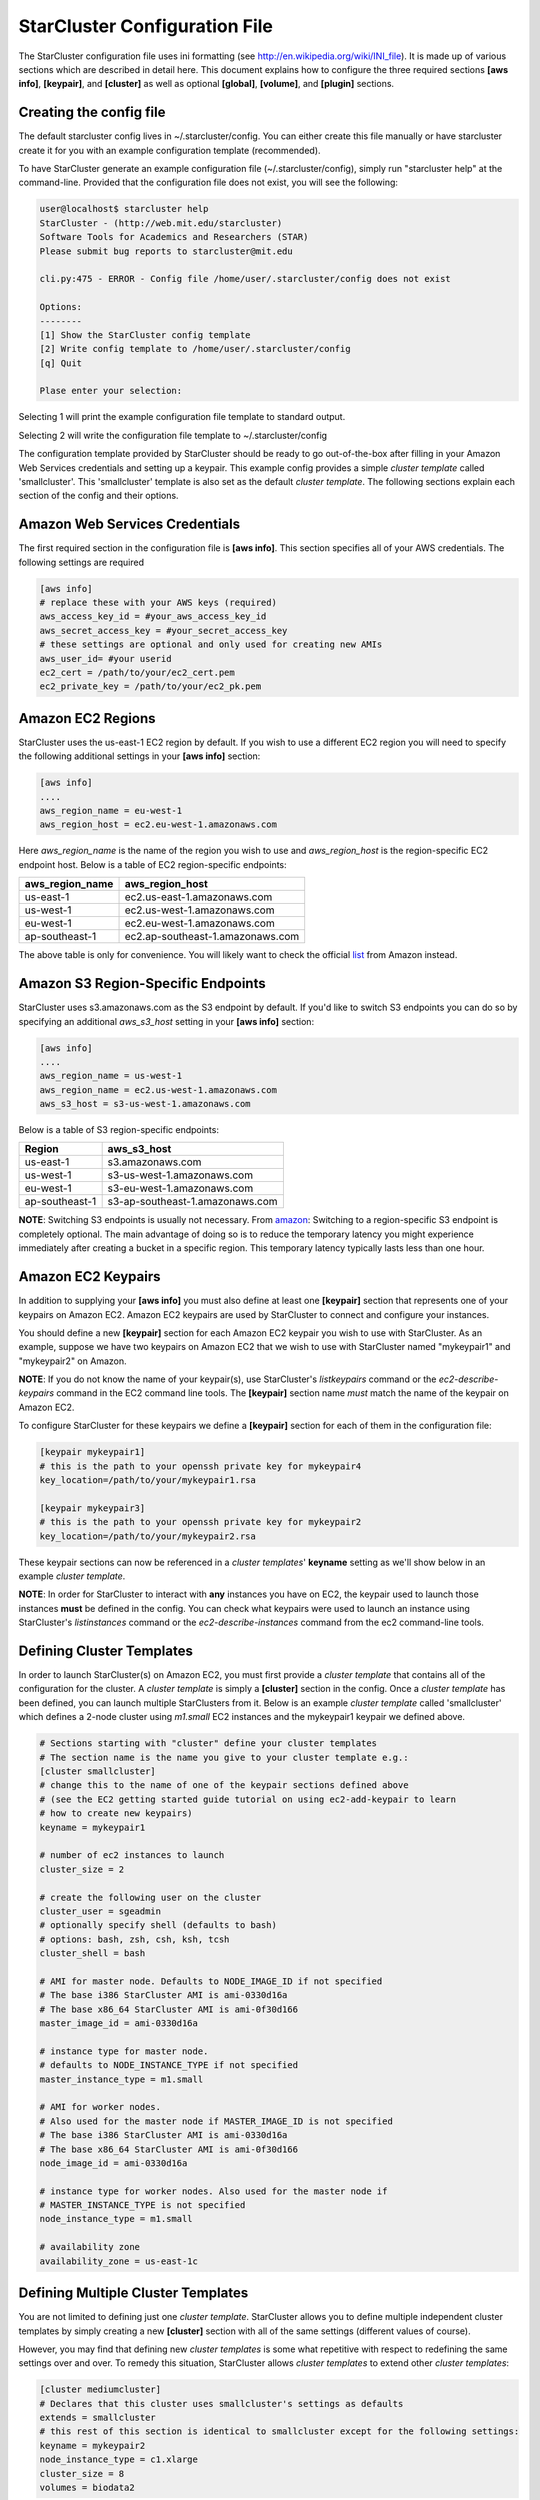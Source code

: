 ******************************
StarCluster Configuration File
******************************
The StarCluster configuration file uses ini formatting (see http://en.wikipedia.org/wiki/INI_file). 
It is made up of various sections which are described in detail here. This document explains how 
to configure the three required sections **[aws info]**, **[keypair]**, and **[cluster]** as well as
optional **[global]**, **[volume]**, and **[plugin]** sections.

Creating the config file
------------------------
The default starcluster config lives in ~/.starcluster/config. You can either create this file manually
or have starcluster create it for you with an example configuration template (recommended).

To have StarCluster generate an example configuration file (~/.starcluster/config), simply run "starcluster help"
at the command-line. Provided that the configuration file does not exist, you will see the following:

.. code-block:: none

    user@localhost$ starcluster help
    StarCluster - (http://web.mit.edu/starcluster)
    Software Tools for Academics and Researchers (STAR)
    Please submit bug reports to starcluster@mit.edu

    cli.py:475 - ERROR - Config file /home/user/.starcluster/config does not exist

    Options:
    --------
    [1] Show the StarCluster config template
    [2] Write config template to /home/user/.starcluster/config
    [q] Quit
    
    Plase enter your selection:  

Selecting 1 will print the example configuration file template to standard output.

Selecting 2 will write the configuration file template to ~/.starcluster/config

The configuration template provided by StarCluster should be ready to go out-of-the-box after filling in your Amazon Web
Services credentials and setting up a keypair. This example config provides a simple *cluster template* called 'smallcluster'.
This 'smallcluster' template is also set as the default *cluster template*. The following sections explain each section of the 
config and their options.

Amazon Web Services Credentials
-------------------------------
The first required section in the configuration file is **[aws info]**. This section specifies all of your
AWS credentials. The following settings are required

.. code-block:: ini

    [aws info]
    # replace these with your AWS keys (required)
    aws_access_key_id = #your_aws_access_key_id
    aws_secret_access_key = #your_secret_access_key
    # these settings are optional and only used for creating new AMIs
    aws_user_id= #your userid
    ec2_cert = /path/to/your/ec2_cert.pem
    ec2_private_key = /path/to/your/ec2_pk.pem

Amazon EC2 Regions
------------------
StarCluster uses the us-east-1 EC2 region by default. If you wish to use a different EC2 region you will need to specify the following
additional settings in your **[aws info]** section:

.. code-block:: ini

    [aws info]
    ....
    aws_region_name = eu-west-1
    aws_region_host = ec2.eu-west-1.amazonaws.com

Here *aws_region_name* is the name of the region you wish to use and *aws_region_host* is the region-specific EC2 endpoint host. Below is
a table of EC2 region-specific endpoints:

=====================  ==================================
aws_region_name        aws_region_host                   
=====================  ==================================
us-east-1              ec2.us-east-1.amazonaws.com       
us-west-1              ec2.us-west-1.amazonaws.com       
eu-west-1              ec2.eu-west-1.amazonaws.com       
ap-southeast-1         ec2.ap-southeast-1.amazonaws.com  
=====================  ==================================

.. _list: http://developer.amazonwebservices.com/connect/entry.jspa?externalID=3912 

The above table is only for convenience. You will likely want to check the official list_ from Amazon instead.

Amazon S3 Region-Specific Endpoints
-----------------------------------
StarCluster uses s3.amazonaws.com as the S3 endpoint by default. If you'd like to switch S3 endpoints you can do so by specifying an 
additional *aws_s3_host* setting in your **[aws info]** section:

.. code-block:: ini

    [aws info]
    ....
    aws_region_name = us-west-1
    aws_region_name = ec2.us-west-1.amazonaws.com
    aws_s3_host = s3-us-west-1.amazonaws.com

.. _amazon: http://developer.amazonwebservices.com/connect/entry.jspa?externalID=3912

Below is a table of S3 region-specific endpoints:

================  =================================
Region            aws_s3_host                      
================  =================================
us-east-1         s3.amazonaws.com                 
us-west-1         s3-us-west-1.amazonaws.com       
eu-west-1         s3-eu-west-1.amazonaws.com       
ap-southeast-1    s3-ap-southeast-1.amazonaws.com  
================  =================================

**NOTE**: Switching S3 endpoints is usually not necessary. From amazon_: Switching to a region-specific S3 endpoint is completely optional. 
The main advantage of doing so is to reduce the temporary latency you might experience immediately after creating a bucket in a specific region.
This temporary latency typically lasts less than one hour.

Amazon EC2 Keypairs
-------------------
In addition to supplying your **[aws info]** you must also define at least one **[keypair]** section that
represents one of your keypairs on Amazon EC2. Amazon EC2 keypairs are used by StarCluster to connect and configure your 
instances.

You should define a new **[keypair]** section for each Amazon EC2 keypair you wish to use with StarCluster.  
As an example, suppose we have two keypairs on Amazon EC2 that we wish to use with StarCluster named "mykeypair1" 
and "mykeypair2" on Amazon. 

**NOTE**: If you do not know the name of your keypair(s), use StarCluster's *listkeypairs* command or the *ec2-describe-keypairs* 
command in the EC2 command line tools. The **[keypair]** section name *must* match the name of the keypair on Amazon EC2.

To configure StarCluster for these keypairs we define a **[keypair]** section for each of them in the configuration file:

.. code-block:: ini

    [keypair mykeypair1]
    # this is the path to your openssh private key for mykeypair4
    key_location=/path/to/your/mykeypair1.rsa

    [keypair mykeypair3]
    # this is the path to your openssh private key for mykeypair2
    key_location=/path/to/your/mykeypair2.rsa

These keypair sections can now be referenced in a *cluster templates*' **keyname** setting as we'll show below in an
example *cluster template*.

**NOTE**: In order for StarCluster to interact with **any** instances you have on EC2, the keypair used to launch those instances 
**must** be defined in the config. You can check what keypairs were used to launch an instance using StarCluster's *listinstances* 
command or the *ec2-describe-instances* command from the ec2 command-line tools.

Defining Cluster Templates
--------------------------
In order to launch StarCluster(s) on Amazon EC2, you must first provide a *cluster template* that contains all of the 
configuration for the cluster. A *cluster template* is simply a **[cluster]** section in the config. Once a *cluster 
template* has been defined, you can launch multiple StarClusters from it. Below is an example *cluster template* called
'smallcluster' which defines a 2-node cluster using *m1.small* EC2 instances and the mykeypair1 keypair we defined above.

.. code-block:: ini

    # Sections starting with "cluster" define your cluster templates
    # The section name is the name you give to your cluster template e.g.:
    [cluster smallcluster]
    # change this to the name of one of the keypair sections defined above 
    # (see the EC2 getting started guide tutorial on using ec2-add-keypair to learn
    # how to create new keypairs)
    keyname = mykeypair1

    # number of ec2 instances to launch
    cluster_size = 2

    # create the following user on the cluster
    cluster_user = sgeadmin
    # optionally specify shell (defaults to bash)
    # options: bash, zsh, csh, ksh, tcsh
    cluster_shell = bash

    # AMI for master node. Defaults to NODE_IMAGE_ID if not specified
    # The base i386 StarCluster AMI is ami-0330d16a
    # The base x86_64 StarCluster AMI is ami-0f30d166
    master_image_id = ami-0330d16a

    # instance type for master node. 
    # defaults to NODE_INSTANCE_TYPE if not specified
    master_instance_type = m1.small

    # AMI for worker nodes. 
    # Also used for the master node if MASTER_IMAGE_ID is not specified
    # The base i386 StarCluster AMI is ami-0330d16a
    # The base x86_64 StarCluster AMI is ami-0f30d166
    node_image_id = ami-0330d16a

    # instance type for worker nodes. Also used for the master node if 
    # MASTER_INSTANCE_TYPE is not specified
    node_instance_type = m1.small

    # availability zone
    availability_zone = us-east-1c

Defining Multiple Cluster Templates
-----------------------------------
You are not limited to defining just one *cluster template*. StarCluster allows you to define multiple independent cluster
templates by simply creating a new **[cluster]** section with all of the same settings (different values of course).

However, you may find that defining new *cluster templates* is some what repetitive with respect to redefining the same 
settings over and over. To remedy this situation, StarCluster allows *cluster templates* to extend other *cluster 
templates*:

.. code-block:: ini

    [cluster mediumcluster]
    # Declares that this cluster uses smallcluster's settings as defaults
    extends = smallcluster
    # this rest of this section is identical to smallcluster except for the following settings:
    keyname = mykeypair2
    node_instance_type = c1.xlarge
    cluster_size = 8
    volumes = biodata2

In the example above, *mediumcluster* will use all of *smallcluster*'s settings as defaults. All other settings in the *mediumcluster*
template override these defaults. For the *mediumcluster* template above, we can see that *mediumcluster* is the same as *smallcluster*
except for its keyname, node_instance_type, cluster_size, and volumes settings.

Setting the Default Cluster Template
------------------------------------
StarCluster allows you to specify a default *cluster template* to be used when using the "start" command. This is useful for
users that mostly use a single *cluster template*. To define a default *cluster template*, define a **[global]** section and 
configure the **default_template** setting:

.. code-block:: ini

    [global]
    default_template = smallcluster

The above example sets the 'smallcluster' *cluster template* as the default.

Amazon EBS Volumes
------------------
StarCluster has the ability to use Amazon EBS volumes to provide persistent data storage on a given cluster. If you wish to use 
EBS volumes with StarCluster you will need to define a **[volume]** section in the configuration file for each volume you wish to 
use with StarCluster and then add this **[volume]** section name to a *cluster template*'s **volumes** setting. Please note that 
using EBS volumes with StarCluster is completely optional. If you do not wish to use EBS volumes with StarCluster, simply do not 
define any **[volume]** sections and remove or comment-out the **volumes** setting from your *cluster template(s)*.

However, if you do not use an EBS volume with StarCluster, any data that you wish to keep around after shutdown 
must be manually copied somewhere outside of the cluster (e.g. download the data locally or move it to S3 manually). This is because
local instance storage on EC2 is ephemeral and does not persist after an instance has been shutdown. The advantage of using EBS 
volumes with StarCluster is that when you shutdown a particular cluster, any data saved on an EBS volume attached to that cluster 
will be available the next time the volume is attached to another cluster (or EC2 instance). 

To configure an EBS volume for use with Starcluster, define a new **[volume]** section for each EBS volume. For example, suppose
we have two volumes we'd like to use: vol-c9999999 and vol-c8888888. Below is an example configuration for these volumes:

.. code-block:: ini

    [volume myvoldata1]
    # this is the Amazon EBS volume id
    volume_id=vol-c9999999
    # the path to mount this EBS volume on
    # (this path will also be nfs shared to all nodes in the cluster)
    mount_path=/home

    [volume myvoldata2]
    volume_id=vol-c8888888
    mount_path=/scratch

    [volume myvoldata2-alternate]
    # same volume as myvoldata2 but uses 2nd partition instead of 1st
    volume_id=vol-c8888888
    mount_path=/scratch2
    partition=2

StarCluster by default attempts to mount the first partition in the volume onto the master node. It is possible to use a different 
partition by configuring a **partition** setting in your **[volume]** section as in the *myvoldata2-alternate* example above.

After defininig one or more **[volume]** sections, you then need to add them to a *cluster template* in order to use them. To do this,
specify the **[volume]** section name(s) in the **volumes** setting in one or more of your *cluster templates*. For example, to use both 
myvoldata1 and myvoldata2 from the above example in a *cluster template* called *smallcluster*:

.. code-block:: ini

    [cluster smallcluster]
    #...
    volumes = myvoldata1, myvoldata2
    #...

Now any time a cluster is started using the *smallcluster* template, myvoldata1 will be mounted to /home on the master, myvoldata2 will
be mounted to /scratch on the master, and both /home and /scratch will be NFS shared to the rest of the cluster nodes. 

Amazon Security Group Permissions
---------------------------------
When starting a cluster each node is added to a common security group. This security group is created by StarCluster and has  
a name of the form "@sc-*<cluster_tag>*" where *<cluster_tag>* is the name you provided to the "start" command.

By default, StarCluster adds a permission to this security group that allows access to port 22 (openssh) from all IP addresses. This is needed
so that StarCluster can connect to the instances and configure them properly. If you want to specify additional security group permissions to be 
set after starting your cluster you can do so in the config by creating one or more **[permission]** sections. These sections can then be specified
in one or more cluster templates. Here's an example that opens port 80 (web server) to the world for the *smallcluster* template:

.. code-block:: ini

    [permission www]
    # open port 80 to the world
    from_port = 80
    to_port = 80
    
    [permission ftp]
    # open port 21 only to a single ip
    from_port = 21
    to_port = 21
    cidr_ip = 66.249.90.104/32

    [permission myrange]
    # open all ports in the range 8000-9000 to the world
    from_port = 8000
    to_port = 9000

    [cluster smallcluster]
    #...
    permissions = www, ftp, myrange
    #...

A permission section specifies a port range to open to a given network range (cidr_ip). By default, the network range is set to 0.0.0.0/0 which represents any 
ip address (ie the "world"). In the above example, we created a permission section called *www* that opens port 80 to the "world" by setting the from_port 
and to_port both to be 80.  You can restrict the ip addresses that the rule applies to by specifying the proper cidr_ip setting. In the above example, 
the *ftp* permission specifies that only 66.249.90.104 ip address can access port 21 on the cluster nodes. 

StarCluster Plugins
-------------------
StarCluster also has support for user contributed plugins (see :doc:`plugins`).  To configure a *cluster template* to use a particular 
plugin, we must first create a plugin section for each plugin we wish to use. For example, suppose we have two plugins myplug1 and myplug2:

.. code-block:: ini

    [plugin myplug1]
    setup_class = myplug1.SetupClass
    myplug1_arg_one = 2

    [plugin myplug2]
    setup_class = myplug2.SetupClass
    myplug2_arg_one = 3

In this example, myplug{1,2}_arg_one are arguments to the plugin's *setup_class*. The 'myplug{1,2}_arg_one' variable names were made up 
for this example.  The names of these arguments depend on the plugin being used. Some plugins may not even have arguments. 

After you've defined some **[plugin]** sections, you can reference them in a *cluster template* like so:

.. code-block:: ini

    [cluster mediumcluster]
    # Declares that this cluster uses smallcluster's settings as defaults
    extends = smallcluster
    # this rest of this section is identical to smallcluster except for the following settings:
    keyname = mykeypair2
    node_instance_type = c1.xlarge
    cluster_size = 8
    volumes = biodata2
    plugins = myplug1, myplug2

Notice the added *plugins* setting for the 'mediumcluster' template. This setting instructs StarCluster to first run the 'myplug1' plugin 
and then the 'myplug2' plugin afterwards. Reversing myplug1/myplug2 in the plugins setting in the above example would reverse the order 
of execution.
